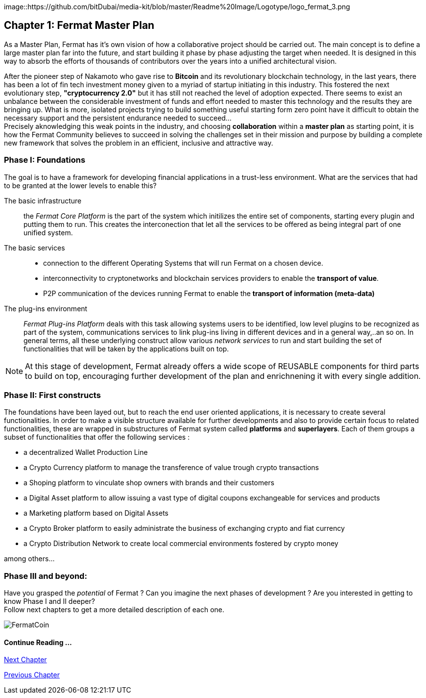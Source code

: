 image::https://github.com/bitDubai/media-kit/blob/master/Readme%20Image/Logotype/logo_fermat_3.png

== Chapter 1: Fermat Master Plan

As a Master Plan, Fermat has it's own vision of how a collaborative project should be carried out. The main concept is to define a large master plan far into the future, and start building it phase by phase adjusting the target when needed. It is designed in this way to absorb the efforts of thousands of contributors over the years into a unified architectural vision. +

After the pioneer step of Nakamoto who gave rise to *Bitcoin* and its revolutionary blockchain technology, in the last years, there has been a lot of fin tech investment money given to a myriad of startup initiating in this industry. This fostered the next evolutionary step, *"cryptocurrency 2.0"* but it has still not reached the level of adoption expected. There seems to exist an unbalance between the considerable investment of funds and effort needed to master this technology and the results they are bringing up. What is more, isolated projects trying to build something useful starting form zero point have it difficult to obtain the necessary support and the persistent endurance needed to succeed... + 
Precisely aknowledging this weak points in the industry, and choosing *collaboration* within a *master plan* as starting point, it is how the Fermat Community believes to succeed in solving the challenges set in their mission and purpose by building a complete new framework that solves the problem in an efficient, inclusive and attractive way.

=== Phase I: Foundations 
The goal is to have a framework for developing financial applications in a trust-less environment. What are the services that had to be granted at the lower levels to enable this?

The basic infrastructure ::  
the _Fermat Core Platform_ is the part of the system which initilizes the entire set of components, starting every plugin and putting them to run. This creates the interconection that let all the services to be offered as being integral part of one unified system.
The basic services ::
** connection to the different Operating Systems that will run Fermat on a chosen device.
** interconnectivity to cryptonetworks and blockchain services providers to enable the *transport of value*.
** P2P communication of the devices running Fermat to enable the *transport of information (meta-data)*
The plug-ins environment ::
_Fermat Plug-ins Platform_ deals with this task allowing systems users to be identified, low level plugins to be recognized as part of the system, communications services to link plug-ins living in different devices and in a general way,..an so on. In general terms, all these underlying construct allow various _network services_ to run and start building the set of functionalities that will be taken by the applications built on top.

NOTE: At this stage of development, Fermat already offers a wide scope of REUSABLE components for third parts to build on top, encouraging further development of the plan and enrichnening it with every single addition.


=== Phase II: First constructs
The foundations have been layed out, but to reach the end user oriented applications, it is necessary to create several functionalities. In order to make a visible structure available for further developments and also to provide certain focus to related functionalities, these are wrapped in substructures of Fermat system called *platforms* and *superlayers*. Each of them groups a subset of functionalities that offer the following services : 

* a decentralized Wallet Production Line
* a Crypto Currency platform to manage the transference of value trough crypto transactions
* a Shoping platform to vinculate shop owners with brands and their customers 
* a Digital Asset platform to allow issuing a vast type of digital coupons exchangeable for services and products
* a Marketing platform based on Digital Assets
* a Crypto Broker platform to easily administrate the business of exchanging crypto and fiat currency
* a Crypto Distribution Network to create local commercial environments fostered by crypto money

among others...
    
=== Phase III and beyond: 
Have you grasped the _potential_ of Fermat ? Can you imagine the next phases of development ?
Are you interested in getting to know Phase I and II deeper? + 
Follow next chapters to get a more detailed description of each one.

:numbered!:

image::https://github.com/bitDubai/media-kit/blob/master/Readme%20Image/Background/Front_Bitcoin_scn_low.jpg[FermatCoin]
  
==== Continue Reading ...

link:book-chapter-02.asciidoc[Next Chapter]

link:book-chapter-00(intro).asciidoc[Previous Chapter]





